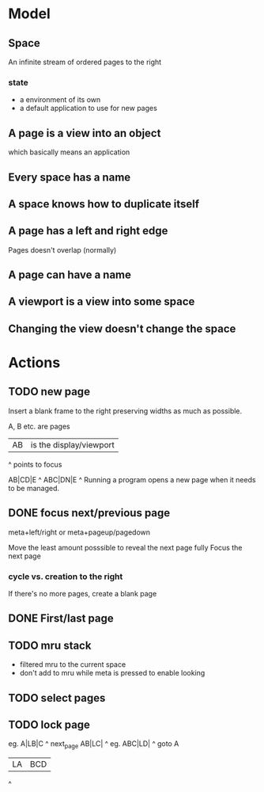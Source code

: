 * Model
** Space
An infinite stream of ordered pages to the right
*** state
- a environment of its own
- a default application to use for new pages
** A page is a view into an object
which basically means an application
** Every space has a name
** A space knows how to duplicate itself
** A page has a left and right edge
Pages doesn't overlap (normally)
** A page can have a name
** A viewport is a view into some space
** Changing the view doesn't change the space



* Actions
** TODO new page 

Insert a blank frame to the right preserving widths as much as possible.

A, B etc. are pages

|AB| is the display/viewport

^ points to focus

 AB|CD|E
     ^
ABC|DN|E
     ^
Running a program opens a new page when it needs to be managed.
** DONE focus next/previous page
   CLOSED: [2017-02-15 Wed 12:48]
meta+left/right or meta+pageup/pagedown



Move the least amount posssible to reveal the next page fully
Focus the next page
*** cycle vs. creation to the right
If there's no more pages, create a blank page
** DONE First/last page
   CLOSED: [2017-02-15 Wed 12:48]
** TODO mru stack
- filtered mru to the current space
- don't add to mru while meta is pressed to enable looking

** TODO select pages
** TODO lock page

eg. 
A|LB|C
   ^
next_page
AB|LC|
    ^
eg.
ABC|LD|
     ^
goto A
|LA|BCD
  ^
